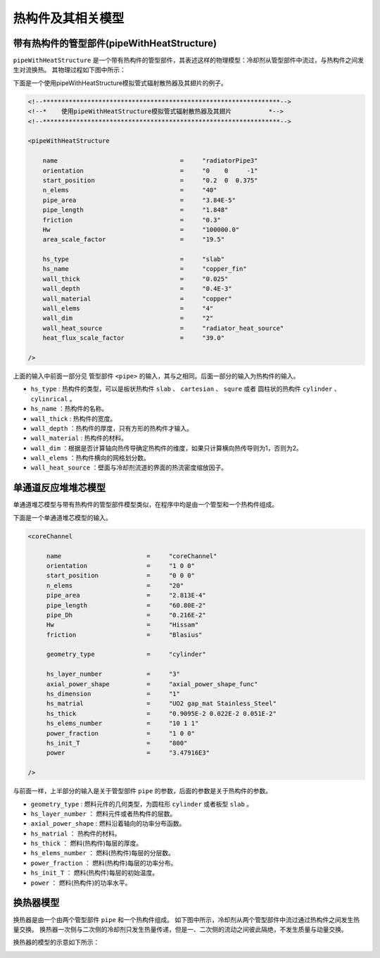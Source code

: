 ===================================
热构件及其相关模型
===================================

带有热构件的管型部件(pipeWithHeatStructure)
=======================================================

``pipeWithHeatStructure`` 是一个带有热构件的管型部件，其表述这样的物理模型：冷却剂从管型部件中流过，与热构件之间发生对流换热。
其物理过程如下图中所示：

.. image:: /_static/pipewithHS.png
   :height: 398px
   :width:  500px
   :align: center

下面是一个使用pipeWithHeatStructure模拟管式辐射散热器及其翅片的例子。

.. code-block:: xml

    <!--****************************************************************-->
    <!--*    使用pipeWithHeatStructure模拟管式辐射散热器及其翅片          *-->
    <!--****************************************************************-->   
    
    <pipeWithHeatStructure

        name                                 =     "radiatorPipe3"
        orientation                          =     "0    0     -1" 
        start_position                       =     "0.2  0  0.375"
        n_elems                              =     "40"
        pipe_area                            =     "3.84E-5"
        pipe_length                          =     "1.848"
        friction                             =     "0.3"
        Hw                                   =     "100000.0"
        area_scale_factor                    =     "19.5"
    
        hs_type                              =     "slab"
        hs_name                              =     "copper_fin"
        wall_thick                           =     "0.025"
        wall_depth                           =     "0.4E-3"
        wall_material                        =     "copper"
        wall_elems                           =     "4"
        wall_dim                             =     "2"
        wall_heat_source                     =     "radiator_heat_source"
        heat_flux_scale_factor               =     "39.0"        

    />

上面的输入中前面一部分见 管型部件 ``<pipe>`` 的输入，其与之相同。后面一部分的输入为热构件的输入。

- ``hs_type``           : 热构件的类型，可以是板状热构件 ``slab`` 、 ``cartesian`` 、 ``squre`` 或者 圆柱状的热构件 ``cylinder`` 、 ``cylinrical`` 。
- ``hs_name``           ：热构件的名称。
- ``wall_thick``        : 热构件的宽度。
- ``wall_depth``        ：热构件的厚度，只有方形的热构件才输入。
- ``wall_material``     : 热构件的材料。
- ``wall_dim``          ：根据是否计算轴向热传导确定热构件的维度，如果只计算横向热传导则为1，否则为2。
- ``wall_elems``        ：热构件横向的网格划分数。
- ``wall_heat_source``  ：壁面与冷却剂流道的界面的热流密度缩放因子。

单通道反应堆堆芯模型
============================================================

单通道堆芯模型与带有热构件的管型部件模型类似，在程序中均是由一个管型和一个热构件组成。

.. image:: /_static/corechannel.png
   :height: 330px
   :width:  400px
   :align: center

下面是一个单通道堆芯模型的输入。

.. code-block:: xml
   
   <coreChannel
    
        name                       =     "coreChannel"
        orientation                =     "1 0 0"
        start_position             =     "0 0 0"
        n_elems                    =     "20"
        pipe_area                  =     "2.813E-4"
        pipe_length                =     "60.80E-2"
        pipe_Dh                    =     "0.216E-2"
        Hw                         =     "Hissam"
        friction                   =     "Blasius"
        
        geometry_type              =     "cylinder"
        
        hs_layer_number            =     "3"
        axial_power_shape          =     "axial_power_shape_func"
        hs_dimension               =     "1"
        hs_matrial                 =     "UO2 gap_mat Stainless_Steel"
        hs_thick                   =     "0.9095E-2 0.022E-2 0.051E-2"
        hs_elems_number            =     "10 1 1"
        power_fraction             =     "1 0 0"
        hs_init_T                  =     "800"
        power                      =     "3.47916E3"
   
   />


与前面一样，上半部分的输入是关于管型部件 ``pipe`` 的参数，后面的参数是关于热构件的参数。

- ``geometry_type``      :  燃料元件的几何类型，为圆柱形 ``cylinder`` 或者板型 ``slab`` 。
- ``hs_layer_number``    ： 燃料元件或者热构件的层数。
- ``axial_power_shape``  :  燃料沿着轴向的功率分布函数。
- ``hs_matrial``         ： 热构件的材料。
- ``hs_thick``           ： 燃料(热构件)每层的厚度。
- ``hs_elems_number``    ： 燃料(热构件)每层的分层数。
- ``power_fraction``     ： 燃料(热构件)每层的功率分布。
- ``hs_init_T``          ： 燃料(热构件)每层的初始温度。
- ``power``              ： 燃料(热构件)的功率水平。


换热器模型
=============================================================

换热器是由一个由两个管型部件 ``pipe`` 和一个热构件组成。
如下图中所示，冷却剂从两个管型部件中流过通过热构件之间发生热量交换。
换热器一次侧与二次侧的冷却剂只发生热量传递，但是一、二次侧的流动之间彼此隔绝，不发生质量与动量交换。

换热器的模型的示意如下所示：

.. image:: /_static/heatExchanger.png
   :height: 648px
   :width:  500px
   :align: center



   





































